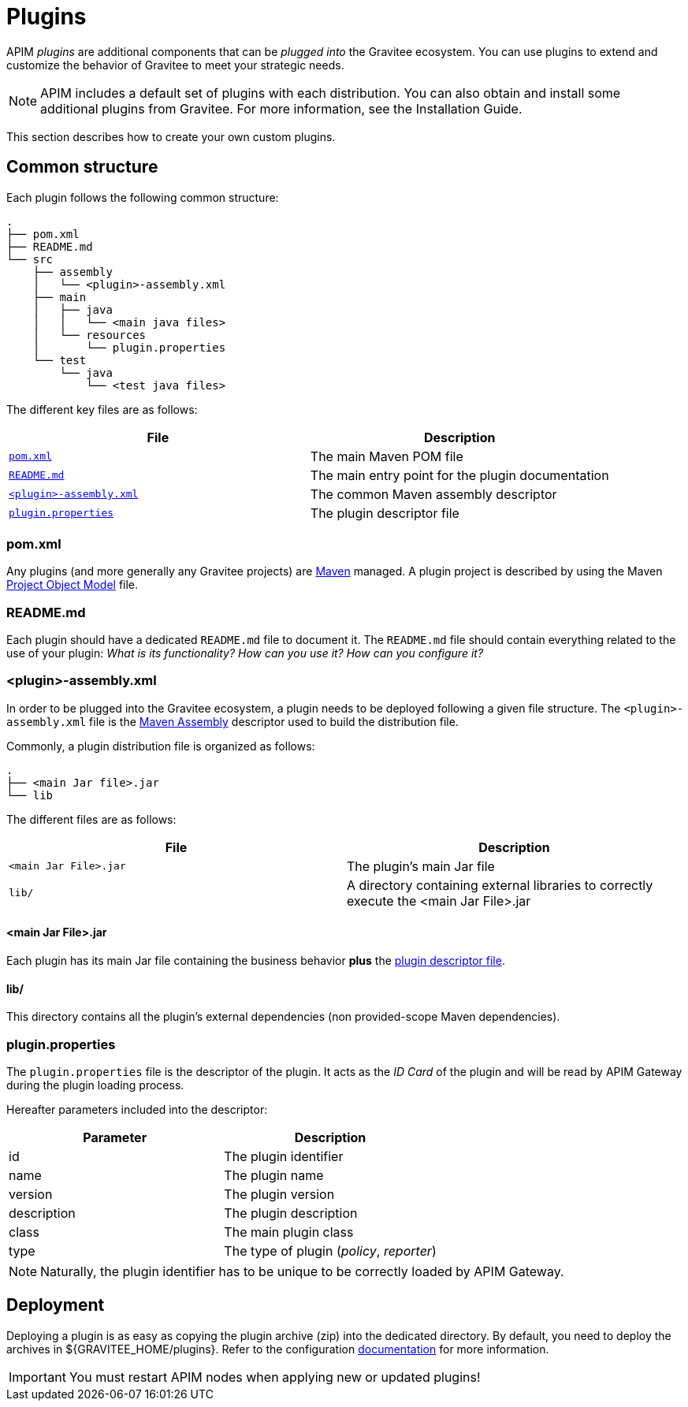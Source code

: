 [[gravitee-devguide-plugins]]
= Plugins
:page-sidebar: apim_3_x_sidebar
:page-permalink: apim/3.x/apim_devguide_plugins.html
:page-folder: apim/dev-guide
:page-layout: apim3x

APIM _plugins_ are additional components that can be _plugged into_ the Gravitee ecosystem. You can use plugins to extend and customize the behavior of Gravitee to meet your strategic needs.

NOTE: APIM includes a default set of plugins with each distribution. You can also obtain and install some additional plugins from Gravitee. For more information, see the Installation Guide.

This section describes how to create your own custom plugins.

== Common structure

Each plugin follows the following common structure:

[source]
-----------------
.
├── pom.xml
├── README.md
└── src
    ├── assembly
    │   └── <plugin>-assembly.xml
    ├── main
    │   ├── java
    │   │   └── <main java files>
    │   └── resources
    │       └── plugin.properties
    └── test
        └── java
            └── <test java files>
-----------------

The different key files are as follows:

|===
| File                                                               | Description

| <<gravitee-dev-guide-plugins-pom, `pom.xml`>>                      | The main Maven POM file
| <<gravitee-dev-guide-plugins-readme, `README.md`>>                 | The main entry point for the plugin documentation
| <<gravitee-dev-guide-plugins-assembly, `<plugin>-assembly.xml`>>   | The common Maven assembly descriptor
| <<gravitee-dev-guide-plugins-descriptor, `plugin.properties`>>     | The plugin descriptor file
|===

[discrete]
[[gravitee-dev-guide-plugins-pom]]
=== pom.xml

Any plugins (and more generally any Gravitee projects) are https://maven.apache.org/[Maven] managed. A plugin project is described by using the Maven https://maven.apache.org/pom.html[Project Object Model] file.

[discrete]
[[gravitee-dev-guide-plugins-readme]]
=== README.md

Each plugin should have a dedicated `README.md` file to document it. The `README.md` file should contain everything related to the use of your plugin: _What is its functionality? How can you use it? How can you configure it?_

[discrete]
[[gravitee-dev-guide-plugins-assembly]]
=== <plugin>-assembly.xml

In order to be plugged into the Gravitee ecosystem, a plugin needs to be deployed following a given file structure. The `<plugin>-assembly.xml` file is the http://maven.apache.org/plugins/maven-assembly-plugin/[Maven Assembly] descriptor used to build the distribution file.

Commonly, a plugin distribution file is organized as follows:

[source]
-----------------
.
├── <main Jar file>.jar
└── lib
-----------------

The different files are as follows:

|===
| File                   | Description

| `<main Jar File>.jar`  | The plugin's main Jar file
| `lib/`                 | A directory containing external libraries to correctly execute the <main Jar File>.jar
|===

[discrete]
==== <main Jar File>.jar

Each plugin has its main Jar file containing the business behavior *plus* the <<gravitee-dev-guide-plugins-descriptor, plugin descriptor file>>.

[discrete]
==== lib/

This directory contains all the plugin's external dependencies (non provided-scope Maven dependencies).

[discrete]
[[gravitee-dev-guide-plugins-descriptor]]
=== plugin.properties

The `plugin.properties` file is the descriptor of the plugin. It acts as the _ID Card_ of the plugin and will be read by APIM Gateway during the plugin loading process.

Hereafter parameters included into the descriptor:

|===
| Parameter	    | Description

| id	        | The plugin identifier
| name	        | The plugin name
| version	    | The plugin version
| description	| The plugin description
| class	        | The main plugin class
| type	        | The type of plugin (_policy_, _reporter_)
|===

NOTE: Naturally, the plugin identifier has to be unique to be correctly loaded by APIM Gateway.

== Deployment

Deploying a plugin is as easy as copying the plugin archive (zip) into the dedicated directory. By default, you need to
deploy the archives in ${GRAVITEE_HOME/plugins}. Refer to the configuration <<gravitee-standalone-gateway-configuration,documentation>> for more information.

IMPORTANT: You must restart APIM nodes when applying new or updated plugins!
